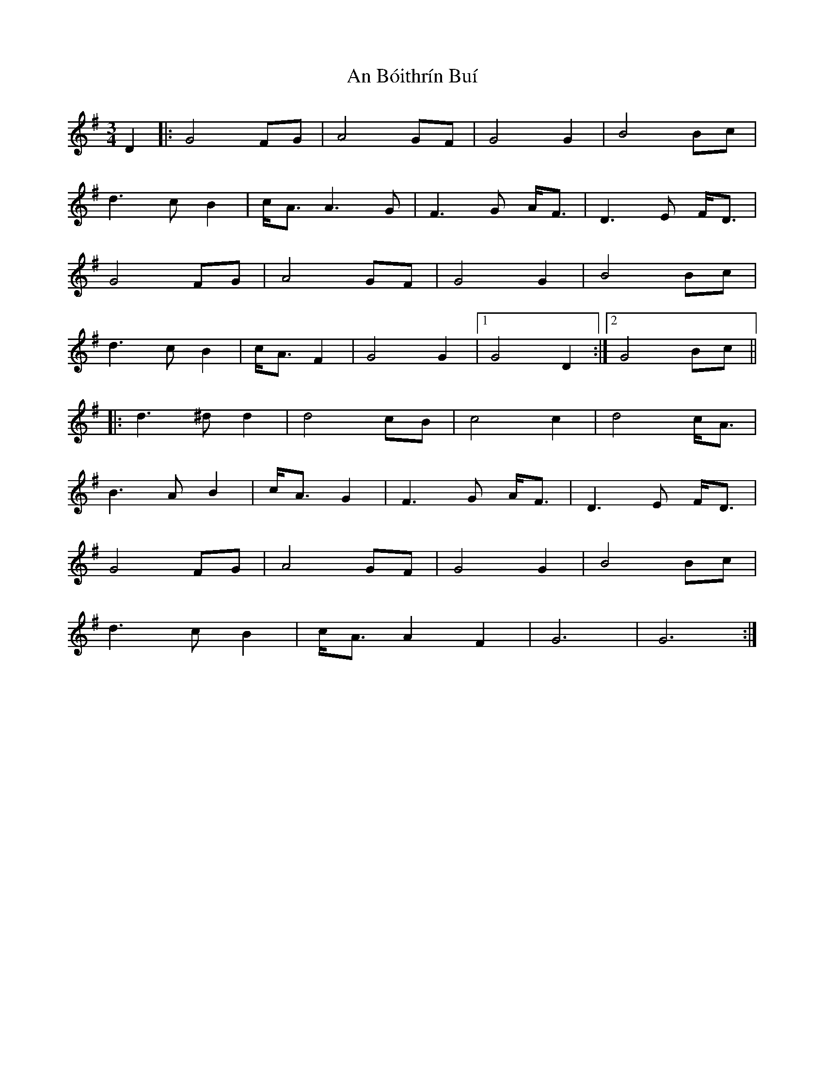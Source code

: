 X: 1136
T: An Bóithrín Buí
R: waltz
M: 3/4
K: Gmajor
D2|:G4FG|A4GF|G4G2|B4Bc|
d3cB2|c<A A3G|F3G A<F|D3E F<D|
G4FG|A4GF|G4G2|B4Bc|
d3cB2|c<AF2|G4G2|1 G4 D2:|2 G4Bc||
|:d3^dd2|d4cB|c4c2|d4c<A|
B3AB2|c<AG2|F3G A<F|D3E F<D|
G4FG|A4GF|G4G2|B4Bc|
d3cB2|c<A A2 F2|G6|G6:|


